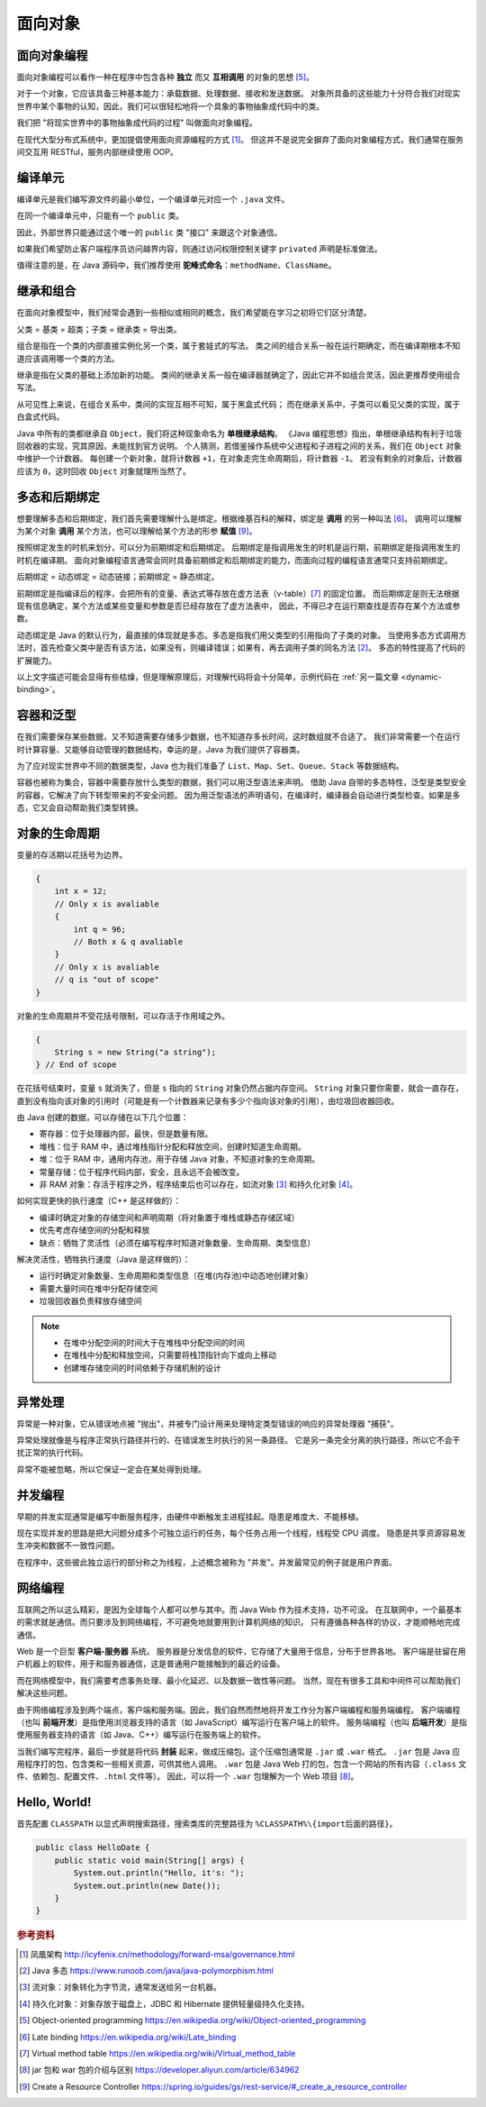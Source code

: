 ========
面向对象
========

面向对象编程
------------

面向对象编程可以看作一种在程序中包含各种 **独立** 而又 **互相调用** 的对象的思想 [5]_。

对于一个对象，它应该具备三种基本能力：承载数据、处理数据、接收和发送数据。
对象所具备的这些能力十分符合我们对现实世界中某个事物的认知，因此，我们可以很轻松地将一个具象的事物抽象成代码中的类。

我们把 "将现实世界中的事物抽象成代码的过程" 叫做面向对象编程。

在现代大型分布式系统中，更加提倡使用面向资源编程的方式 [1]_。
但这并不是说完全摒弃了面向对象编程方式，我们通常在服务间交互用 RESTful，服务内部继续使用 OOP。


编译单元
---------

编译单元是我们编写源文件的最小单位，一个编译单元对应一个 ``.java`` 文件。

在同一个编译单元中，只能有一个 ``public`` 类。

因此，外部世界只能通过这个唯一的 ``public`` 类 "接口" 来跟这个对象通信。

如果我们希望防止客户端程序员访问越界内容，则通过访问权限控制关键字 ``privated`` 声明是标准做法。

值得注意的是，在 Java 源码中，我们推荐使用 **驼峰式命名**\ ：\ ``methodName``\ 、\ ``ClassName``\。


继承和组合
----------

在面向对象模型中，我们经常会遇到一些相似或相同的概念，我们希望能在学习之初将它们区分清楚。

父类 = 基类 = 超类；子类 = 继承类 = 导出类。

组合是指在一个类的内部直接实例化另一个类，属于套娃式的写法。
类之间的组合关系一般在运行期确定，而在编译期根本不知道应该调用哪一个类的方法。

继承是指在父类的基础上添加新的功能。
类间的继承关系一般在编译器就确定了，因此它并不如组合灵活，因此更推荐使用组合写法。

从可见性上来说，在组合关系中，类间的实现互相不可知，属于黑盒式代码；
而在继承关系中，子类可以看见父类的实现，属于白盒式代码。

Java 中所有的类都继承自 ``Object``\，我们将这种现象命名为 **单根继承结构**。
《Java 编程思想》指出，单根继承结构有利于垃圾回收器的实现，究其原因，未能找到官方说明。
个人猜测，若借鉴操作系统中父进程和子进程之间的关系，我们在 ``Object`` 对象中维护一个计数器。
每创建一个新对象，就将计数器 ``+1``\，在对象走完生命周期后，将计数器 ``-1``\。
若没有剩余的对象后，计数器应该为 ``0``\，这时回收 ``Object`` 对象就理所当然了。


.. _ploy-dyna-bind:

多态和后期绑定
--------------

想要理解多态和后期绑定，我们首先需要理解什么是绑定。根据维基百科的解释，绑定是 **调用** 的另一种叫法 [6]_。
调用可以理解为某个对象 **调用** 某个方法，也可以理解给某个方法的形参 **赋值** [9]_。

按照绑定发生的时机来划分，可以分为前期绑定和后期绑定。
后期绑定是指调用发生的时机是运行期，前期绑定是指调用发生的时机在编译期。
面向对象编程语言通常会同时具备前期绑定和后期绑定的能力，而面向过程的编程语言通常只支持前期绑定。

后期绑定 = 动态绑定 = 动态链接；前期绑定 = 静态绑定。

前期绑定是指编译后的程序，会把所有的变量、表达式等存放在虚方法表（v-table）\ [7]_ 的固定位置。
而后期绑定是则无法根据现有信息确定，某个方法或某些变量和参数是否已经存放在了虚方法表中，
因此，不得已才在运行期查找是否存在某个方法或参数。

动态绑定是 Java 的默认行为，最直接的体现就是多态。多态是指我们用父类型的引用指向了子类的对象。
当使用多态方式调用方法时，首先检查父类中是否有该方法，如果没有，则编译错误；如果有，再去调用子类的同名方法 [2]_。
多态的特性提高了代码的扩展能力。

以上文字描述可能会显得有些枯燥，但是理解原理后，对理解代码将会十分简单，示例代码在 :ref:`另一篇文章 <dynamic-binding>`。


容器和泛型
----------

在我们需要保存某些数据，又不知道需要存储多少数据，也不知道存多长时间，这时数组就不合适了。
我们非常需要一个在运行时计算容量、又能够自动管理的数据结构，幸运的是，Java 为我们提供了容器类。

为了应对现实世界中不同的数据类型，Java 也为我们准备了 ``List``\ 、\ ``Map``\ 、\ ``Set``\ 、\ 
``Queue``\ 、\ ``Stack`` 等数据结构。

容器也被称为集合，容器中需要存放什么类型的数据，我们可以用泛型语法来声明。
借助 Java 自带的多态特性，泛型是类型安全的容器，它解决了向下转型带来的不安全问题。
因为用泛型语法的声明语句，在编译时，编译器会自动进行类型检查。如果是多态，它又会自动帮助我们类型转换。


对象的生命周期
--------------

变量的存活期以花括号为边界。

.. code-block:: java

    {
        int x = 12;
        // Only x is avaliable
        {
            int q = 96;
            // Both x & q avaliable
        }
        // Only x is avaliable
        // q is "out of scope"
    }

对象的生命周期并不受花括号限制，可以存活于作用域之外。

.. code-block:: java

    {
        String s = new String("a string");
    } // End of scope

在花括号结束时，变量 ``s`` 就消失了，但是 ``s`` 指向的 ``String`` 对象仍然占据内存空间。
``String`` 对象只要你需要，就会一直存在，直到没有指向该对象的引用时\
（可能是有一个计数器来记录有多少个指向该对象的引用），由垃圾回收器回收。

由 Java 创建的数据，可以存储在以下几个位置：

- 寄存器：位于处理器内部，最快，但是数量有限。
- 堆栈：位于 RAM 中，通过堆栈指针分配和释放空间，创建时知道生命周期。
- 堆：位于 RAM 中，通用内存池，用于存储 Java 对象，不知道对象的生命周期。
- 常量存储：位于程序代码内部，安全，且永远不会被改变。
- 非 RAM 对象：存活于程序之外，程序结束后也可以存在，如流对象 [3]_ 和持久化对象 [4]_\。

如何实现更快的执行速度（C++ 是这样做的）：

- 编译时确定对象的存储空间和声明周期（将对象置于堆栈或静态存储区域）
- 优先考虑存储空间的分配和释放
- 缺点：牺牲了灵活性（必须在编写程序时知道对象数量、生命周期、类型信息）

解决灵活性，牺牲执行速度（Java 是这样做的）：

- 运行时确定对象数量、生命周期和类型信息（在堆(内存池)中动态地创建对象）
- 需要大量时间在堆中分配存储空间
- 垃圾回收器负责释放存储空间

.. note:: 

    - 在堆中分配空间的时间大于在堆栈中分配空间的时间
    - 在堆栈中分配和释放空间，只需要将栈顶指针向下或向上移动
    - 创建堆存储空间的时间依赖于存储机制的设计


异常处理
--------

异常是一种对象，它从错误地点被 "抛出"，并被专门设计用来处理特定类型错误的响应的异常处理器 "捕获"。

异常处理就像是与程序正常执行路径并行的、在错误发生时执行的另一条路径。
它是另一条完全分离的执行路径，所以它不会干扰正常的执行代码。

异常不能被忽略，所以它保证一定会在某处得到处理。


并发编程
--------

早期的并发实现通常是编写中断服务程序，由硬件中断触发主进程挂起。隐患是难度大、不能移植。

现在实现并发的思路是把大问题分成多个可独立运行的任务，每个任务占用一个线程，线程受 CPU 调度。
隐患是共享资源容易发生冲突和数据不一致性问题。

在程序中，这些彼此独立运行的部分称之为线程，上述概念被称为 "并发"。并发最常见的例子就是用户界面。


网络编程
--------

互联网之所以这么精彩，是因为全球每个人都可以参与其中。而 Java Web 作为技术支持，功不可没。
在互联网中，一个最基本的需求就是通信。而只要涉及到网络编程，不可避免地就要用到计算机网络的知识。
只有遵循各种各样的协议，才能顺畅地完成通信。

Web 是一个巨型 **客户端-服务器** 系统。
服务器是分发信息的软件，它存储了大量用于信息，分布于世界各地。
客户端是驻留在用户机器上的软件，用于和服务器通信，这是普通用户能接触到的最近的设备。

而在网络模型中，我们需要考虑事务处理、最小化延迟、以及数据一致性等问题。
当然，现在有很多工具和中间件可以帮助我们解决这些问题。

由于网络编程涉及到两个端点，客户端和服务端。因此，我们自然而然地将开发工作分为客户端编程和服务端编程。
客户端编程（也叫 **前端开发**\ ）是指使用浏览器支持的语言（如 JavaScript）编写运行在客户端上的软件。
服务端编程（也叫 **后端开发**\ ）是指使用服务器支持的语言（如 Java、C++）编写运行在服务端上的软件。

当我们编写完程序，最后一步就是将代码 **封装** 起来，做成压缩包。这个压缩包通常是 ``.jar`` 或 ``.war`` 格式。
``.jar`` 包是 Java 应用程序打的包，包含类和一些相关资源，可供其他人调用。
``.war`` 包是 Java Web 打的包，包含一个网站的所有内容（\ ``.class`` 文件、依赖包、配置文件、\ ``.html`` 文件等）。
因此，可以将一个 ``.war`` 包理解为一个 Web 项目 [8]_。


Hello, World!
-------------

首先配置 ``CLASSPATH`` 以显式声明搜索路径，搜索类库的完整路径为 ``%CLASSPATH%\{import后面的路径}``\。

.. code-block:: java

    public class HelloDate {
        public static void main(String[] args) {
            System.out.println("Hello, it's: ");
            System.out.println(new Date());
        }
    }


.. rubric:: 参考资料

.. [1] 凤凰架构 http://icyfenix.cn/methodology/forward-msa/governance.html
.. [2] Java 多态 https://www.runoob.com/java/java-polymorphism.html
.. [3] 流对象：对象转化为字节流，通常发送给另一台机器。
.. [4] 持久化对象：对象存放于磁盘上，JDBC 和 Hibernate 提供轻量级持久化支持。
.. [5] Object-oriented programming https://en.wikipedia.org/wiki/Object-oriented_programming
.. [6] Late binding https://en.wikipedia.org/wiki/Late_binding
.. [7] Virtual method table https://en.wikipedia.org/wiki/Virtual_method_table
.. [8] jar 包和 war 包的介绍与区别 https://developer.aliyun.com/article/634962
.. [9] Create a Resource Controller https://spring.io/guides/gs/rest-service/#_create_a_resource_controller
